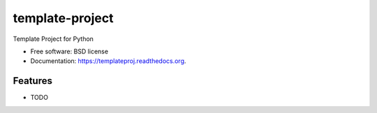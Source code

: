 ===============================
template-project
===============================

.. image:: https://badge.fury.io/py/templateproj.png
    :target: http://badge.fury.io/py/templateproj

.. image:: https://travis-ci.org/rukunas/templateproj.png?branch=master
        :target: https://travis-ci.org/rukunas/templateproj

.. image:: https://pypip.in/d/templateproj/badge.png
        :target: https://pypi.python.org/pypi/templateproj


Template Project for Python

* Free software: BSD license
* Documentation: https://templateproj.readthedocs.org.

Features
--------

* TODO
